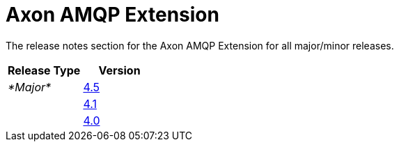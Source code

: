 = Axon AMQP Extension

The release notes section for the Axon AMQP Extension for all major/minor releases.

|===
| Release Type | Version

| _*Major*_
| link:rn-cdi-major-releases.md#release-45---alpha[4.5]

|
| link:rn-cdi-major-releases.md#release-41---alpha[4.1]

|
| link:rn-cdi-major-releases.md#release-40---alpha[4.0]
|===
